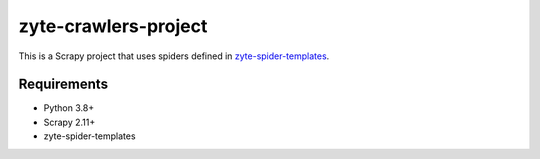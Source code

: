 =====================
zyte-crawlers-project
=====================

This is a Scrapy project that uses spiders defined in `zyte-spider-templates`_.

.. _zyte-spider-templates: https://github.com/zytedata/zyte-spider-templates

Requirements
============

* Python 3.8+
* Scrapy 2.11+
* zyte-spider-templates
